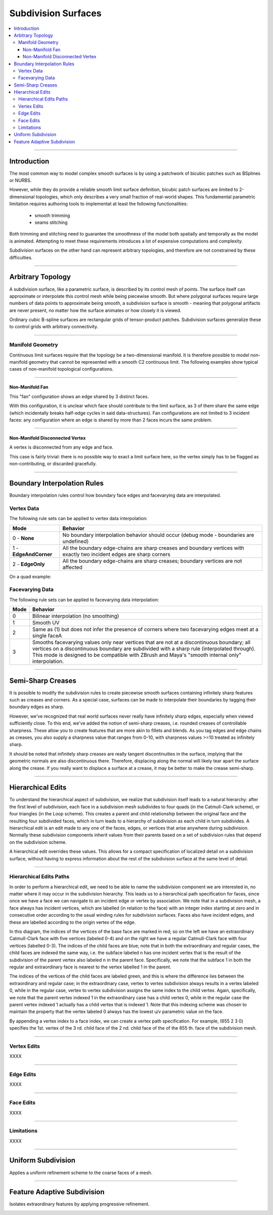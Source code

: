 ..
     Copyright 2013 Pixar
  
     Licensed under the Apache License, Version 2.0 (the "Apache License")
     with the following modification; you may not use this file except in
     compliance with the Apache License and the following modification to it:
     Section 6. Trademarks. is deleted and replaced with:
  
     6. Trademarks. This License does not grant permission to use the trade
        names, trademarks, service marks, or product names of the Licensor
        and its affiliates, except as required to comply with Section 4(c) of
        the License and to reproduce the content of the NOTICE file.
  
     You may obtain a copy of the Apache License at
  
         http://www.apache.org/licenses/LICENSE-2.0
  
     Unless required by applicable law or agreed to in writing, software
     distributed under the Apache License with the above modification is
     distributed on an "AS IS" BASIS, WITHOUT WARRANTIES OR CONDITIONS OF ANY
     KIND, either express or implied. See the Apache License for the specific
     language governing permissions and limitations under the Apache License.


Subdivision Surfaces
--------------------

.. contents::
   :local:
   :backlinks: none

----

Introduction
============

The most common way to model complex smooth surfaces is by using a patchwork of
bicubic patches such as BSplines or NURBS.

.. image:: images/torus.png
   :align: center
   :height: 200

However, while they do provide a reliable smooth limit surface definition, bicubic
patch surfaces are limited to 2-dimensional topologies, which only describes a
very small fraction of real-world shapes. This fundamental parametric limitation
requires authoring tools to implementat at least the following functionalities:

    - smooth trimming
    - seams stitching

Both trimming and stitching need to guarantee the smoothness of the model both
spatially and temporally as the model is animated. Attempting to meet these
requirements introduces a lot of expensive computations and complexity.

Subdivision surfaces on the other hand can represent arbitrary topologies, and
therefore are not constrained by these difficulties.

----

Arbitrary Topology
==================

A subdivision surface, like  a parametric surface, is described by its control mesh
of points. The surface itself can approximate or interpolate this control mesh
while being piecewise smooth. But where polygonal surfaces require large numbers
of data points to approximate being smooth, a subdivision surface is smooth -
meaning that polygonal artifacts are never present, no matter how the surface
animates or how closely it is viewed.

Ordinary cubic B-spline surfaces are rectangular grids of tensor-product patches.
Subdivision surfaces generalize these to control grids with arbitrary connectivity.

.. raw:: html

    <center>
      <p align="center">
        <IMG src="images/tetra.0.jpg" style="width: 20%;">
        <IMG src="images/tetra.1.jpg" style="width: 20%;">
        <IMG src="images/tetra.2.jpg" style="width: 20%;">
        <IMG src="images/tetra.3.jpg" style="width: 20%;">
      </p>
    </center>

----

Manifold Geometry
*****************

Continuous limit surfaces require that the topology be a two-dimensional
manifold. It is therefore possible to model non-manifold geometry that cannot
be represented with a smooth C2 continuous limit. The following examples show
typical cases of non-manifold topological configurations.

----

Non-Manifold Fan
++++++++++++++++

This "fan" configuration shows an edge shared by 3 distinct faces.

.. image:: images/nonmanifold_fan.png
   :align: center
   :target: images/nonmanifold_fan.png

With this configuration, it is unclear which face should contribute to the
limit surface, as 3 of them share the same edge (which incidentally breaks
half-edge cycles in said data-structures). Fan configurations are not limited
to 3 incident faces: any configuration where an edge is shared by more than
2 faces incurs the same problem.

----

Non-Manifold Disconnected Vertex
++++++++++++++++++++++++++++++++

A vertex is disconnected from any edge and face.

.. image:: images/nonmanifold_vert.png
   :align: center
   :target: images/nonmanifold_vert.png

This case is fairly trivial: there is no possible way to exact a limit surface here,
so the vertex simply has to be flagged as non-contributing, or discarded gracefully.

----

Boundary Interpolation Rules
============================

Boundary interpolation rules control how boundary face edges and facevarying data
are interpolated.

Vertex Data
***********

The following rule sets can be applied to vertex data interpolation:

+------------------------+----------------------------------------------------------+
| Mode                   | Behavior                                                 |
+========================+==========================================================+
| 0 - **None**           | No boundary interpolation behavior should occur          |
|                        | (debug mode - boundaries are undefined)                  |
+------------------------+----------------------------------------------------------+
| 1 - **EdgeAndCorner**  | All the boundary edge-chains are sharp creases and       |
|                        | boundary vertices with exactly two incident edges are    |
|                        | sharp corners                                            |
+------------------------+----------------------------------------------------------+
| 2 - **EdgeOnly**       | All the boundary edge-chains are sharp creases; boundary |
|                        | vertices are not affected                                |
|                        |                                                          |
+------------------------+----------------------------------------------------------+

On a quad example:

.. image:: images/vertex_boundary.png
   :align: center
   :target: images/vertex_boundary.png


Facevarying Data
****************

The following rule sets can be applied to facevarying data interpolation:

+--------+----------------------------------------------------------+
| Mode   | Behavior                                                 |
+========+==========================================================+
| 0      | Bilinear interpolation (no smoothing)                    |
+--------+----------------------------------------------------------+
| 1      | Smooth UV                                                |
|        |                                                          |
|        |                                                          |
+--------+----------------------------------------------------------+
| 2      | Same as (1) but does not infer the presence of corners   |
|        | where two facevarying edges meet at a single faceA       |
|        |                                                          |
+--------+----------------------------------------------------------+
| 3      | Smooths facevarying values only near vertices that are   |
|        | not at a discontinuous boundary; all vertices on a       |                    
|        | discontinuous boundary are subdivided with a sharp rule  |                    
|        | (interpolated through).                                  |                    
|        | This mode is designed to be compatible with ZBrush and   |                    
|        | Maya's "smooth internal only" interpolation.             |                    
+--------+----------------------------------------------------------+


----

Semi-Sharp Creases
==================

It is possible to modify the subdivision rules to create piecewise smooth surfaces
containing infinitely sharp features such as creases and corners. As a special
case, surfaces can be made to interpolate their boundaries by tagging their boundary
edges as sharp.

However, we've recognized that real world surfaces never really have infinitely
sharp edges, especially when viewed sufficiently close. To this end, we've added
the notion of semi-sharp creases, i.e. rounded creases of controllable sharpness.
These allow you to create features that are more akin to fillets and blends. As
you tag edges and edge chains as creases, you also supply a sharpness value that
ranges from 0-10, with sharpness values >=10 treated as infinitely sharp.

It should be noted that infinitely sharp creases are really tangent discontinuities
in the surface, implying that the geometric normals are also discontinuous there.
Therefore, displacing along the normal will likely tear apart the surface along
the crease. If you really want to displace a surface at a crease, it may be better
to make the crease semi-sharp.


.. image:: images/gtruck.jpg
   :align: center
   :height: 300
   :target: images/gtruck.jpg

----

Hierarchical Edits
==================

To understand the hierarchical aspect of subdivision, we realize that subdivision
itself leads to a natural hierarchy: after the first level of subdivision, each
face in a subdivision mesh subdivides to four quads (in the Catmull-Clark scheme),
or four triangles (in the Loop scheme). This creates a parent and child relationship
between the original face and the resulting four subdivided faces, which in turn
leads to a hierarchy of subdivision as each child in turn subdivides. A hierarchical
edit is an edit made to any one of the faces, edges, or vertices that arise anywhere
during subdivision. Normally these subdivision components inherit values from their
parents based on a set of subdivision rules that depend on the subdivision scheme.

A hierarchical edit overrides these values. This allows for a compact specification
of localized detail on a subdivision surface, without having to express information
about the rest of the subdivision surface at the same level of detail.

.. image:: images/hedit_example1.png
   :align: center
   :height: 300
   :target: images/hedit_example1.png

----

Hierarchical Edits Paths
************************

In order to perform a hierarchical edit, we need to be able to name the subdivision
component we are interested in, no matter where it may occur in the subdivision
hierarchy. This leads us to a hierarchical path specification for faces, since
once we have a face we can navigate to an incident edge or vertex by association.
We note that in a subdivision mesh, a face always has incident vertices, which are
labelled (in relation to the face) with an integer index starting at zero and in
consecutive order according to the usual winding rules for subdivision surfaces.
Faces also have incident edges, and these are labelled according to the origin
vertex of the edge.

.. image:: images/face_winding.png
   :align: center
   :target: images/face_winding.png

.. role:: red
.. role:: green
.. role:: blue

In this diagram, the indices of the vertices of the base face are marked in :red:`red`;
so on the left we have an extraordinary Catmull-Clark face with five vertices
(labeled :red:`0-4`) and on the right we have a regular Catmull-Clark face with four
vertices (labelled :red:`0-3`). The indices of the child faces are :blue:`blue`; note that in
both the extraordinary and regular cases, the child faces are indexed the same
way, i.e. the subface labeled :blue:`n` has one incident vertex that is the result of the
subdivision of the parent vertex also labeled :red:`n` in the parent face. Specifically,
we note that the subface :blue:`1` in both the regular and extraordinary face is nearest
to the vertex labelled :red:`1` in the parent.

The indices of the vertices of the child faces are labeled :green:`green`, and
this is where the difference lies between the extraordinary and regular case;
in the extraordinary case, vertex to vertex subdivision always results in a vertex
labeled :green:`0`, while in the regular case, vertex to vertex subdivision
assigns the same index to the child vertex. Again, specifically, we note that the
parent vertex indexed :red:`1` in the extraordinary case has a child vertex :green:`0`,
while in the regular case the parent vertex indexed :red:`1` actually has a child
vertex that is indexed :green:`1`. Note that this indexing scheme was chosen to
maintain the property that the vertex labeled 0 always has the lowest u/v
parametric value on the face.

.. image:: images/hedit_path.gif
   :align: center
   :target: images/hedit_path.gif

By appending a vertex index to a face index, we can create a vertex path
specification. For example, (:blue:`655` :green:`2` :red:`3` 0) specifies the 1st.
vertex of the :red:`3` rd. child face of the :green:`2` nd. child face of the of
the :blue:`655` th. face of the subdivision mesh.

----

Vertex Edits
************

XXXX

----

Edge Edits
**********

XXXX

----

Face Edits
**********

XXXX

----

Limitations
***********

XXXX

----

Uniform Subdivision
===================

Applies a uniform refinement scheme to the coarse faces of a mesh.

.. image:: images/uniform.gif
   :align: center
   :width: 300
   :target: images/uniform.gif

----

Feature Adaptive Subdivision
============================

Isolates extraordinary features by applying progressive refinement.

.. image:: images/subdiv_faceindex.png
   :align: center
   :target: images/subdiv_faceindex.png

.. image:: images/adaptive.gif
   :align: center
   :width: 300
   :target: images/adaptive.gif


